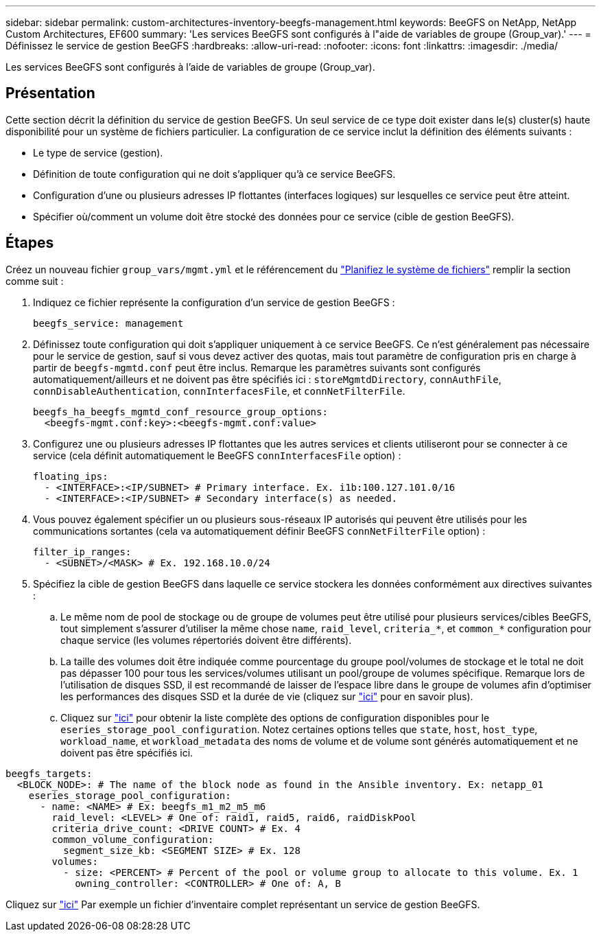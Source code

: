 ---
sidebar: sidebar 
permalink: custom-architectures-inventory-beegfs-management.html 
keywords: BeeGFS on NetApp, NetApp Custom Architectures, EF600 
summary: 'Les services BeeGFS sont configurés à l"aide de variables de groupe (Group_var).' 
---
= Définissez le service de gestion BeeGFS
:hardbreaks:
:allow-uri-read: 
:nofooter: 
:icons: font
:linkattrs: 
:imagesdir: ./media/


[role="lead"]
Les services BeeGFS sont configurés à l'aide de variables de groupe (Group_var).



== Présentation

Cette section décrit la définition du service de gestion BeeGFS. Un seul service de ce type doit exister dans le(s) cluster(s) haute disponibilité pour un système de fichiers particulier. La configuration de ce service inclut la définition des éléments suivants :

* Le type de service (gestion).
* Définition de toute configuration qui ne doit s'appliquer qu'à ce service BeeGFS.
* Configuration d'une ou plusieurs adresses IP flottantes (interfaces logiques) sur lesquelles ce service peut être atteint.
* Spécifier où/comment un volume doit être stocké des données pour ce service (cible de gestion BeeGFS).




== Étapes

Créez un nouveau fichier `group_vars/mgmt.yml` et le référencement du link:custom-architectures-plan-file-system.html["Planifiez le système de fichiers"^] remplir la section comme suit :

. Indiquez ce fichier représente la configuration d'un service de gestion BeeGFS :
+
[source, yaml]
----
beegfs_service: management
----
. Définissez toute configuration qui doit s'appliquer uniquement à ce service BeeGFS. Ce n'est généralement pas nécessaire pour le service de gestion, sauf si vous devez activer des quotas, mais tout paramètre de configuration pris en charge à partir de `beegfs-mgmtd.conf` peut être inclus. Remarque les paramètres suivants sont configurés automatiquement/ailleurs et ne doivent pas être spécifiés ici : `storeMgmtdDirectory`, `connAuthFile`, `connDisableAuthentication`, `connInterfacesFile`, et `connNetFilterFile`.
+
[source, yaml]
----
beegfs_ha_beegfs_mgmtd_conf_resource_group_options:
  <beegfs-mgmt.conf:key>:<beegfs-mgmt.conf:value>
----
. Configurez une ou plusieurs adresses IP flottantes que les autres services et clients utiliseront pour se connecter à ce service (cela définit automatiquement le BeeGFS `connInterfacesFile` option) :
+
[source, yaml]
----
floating_ips:
  - <INTERFACE>:<IP/SUBNET> # Primary interface. Ex. i1b:100.127.101.0/16
  - <INTERFACE>:<IP/SUBNET> # Secondary interface(s) as needed.
----
. Vous pouvez également spécifier un ou plusieurs sous-réseaux IP autorisés qui peuvent être utilisés pour les communications sortantes (cela va automatiquement définir BeeGFS `connNetFilterFile` option) :
+
[source, yaml]
----
filter_ip_ranges:
  - <SUBNET>/<MASK> # Ex. 192.168.10.0/24
----
. Spécifiez la cible de gestion BeeGFS dans laquelle ce service stockera les données conformément aux directives suivantes :
+
.. Le même nom de pool de stockage ou de groupe de volumes peut être utilisé pour plusieurs services/cibles BeeGFS, tout simplement s'assurer d'utiliser la même chose `name`, `raid_level`, `criteria_*`, et `common_*` configuration pour chaque service (les volumes répertoriés doivent être différents).
.. La taille des volumes doit être indiquée comme pourcentage du groupe pool/volumes de stockage et le total ne doit pas dépasser 100 pour tous les services/volumes utilisant un pool/groupe de volumes spécifique. Remarque lors de l'utilisation de disques SSD, il est recommandé de laisser de l'espace libre dans le groupe de volumes afin d'optimiser les performances des disques SSD et la durée de vie (cliquez sur link:beegfs-deploy-recommended-volume-percentages.html["ici"^] pour en savoir plus).
.. Cliquez sur link:https://github.com/netappeseries/santricity/tree/release-1.3.1/roles/nar_santricity_host#role-variables["ici"^] pour obtenir la liste complète des options de configuration disponibles pour le `eseries_storage_pool_configuration`. Notez certaines options telles que `state`, `host`, `host_type`, `workload_name`, et `workload_metadata` des noms de volume et de volume sont générés automatiquement et ne doivent pas être spécifiés ici.




[source, yaml]
----
beegfs_targets:
  <BLOCK_NODE>: # The name of the block node as found in the Ansible inventory. Ex: netapp_01
    eseries_storage_pool_configuration:
      - name: <NAME> # Ex: beegfs_m1_m2_m5_m6
        raid_level: <LEVEL> # One of: raid1, raid5, raid6, raidDiskPool
        criteria_drive_count: <DRIVE COUNT> # Ex. 4
        common_volume_configuration:
          segment_size_kb: <SEGMENT SIZE> # Ex. 128
        volumes:
          - size: <PERCENT> # Percent of the pool or volume group to allocate to this volume. Ex. 1
            owning_controller: <CONTROLLER> # One of: A, B
----
Cliquez sur link:https://github.com/netappeseries/beegfs/blob/master/getting_started/beegfs_on_netapp/gen2/group_vars/mgmt.yml["ici"^] Par exemple un fichier d'inventaire complet représentant un service de gestion BeeGFS.

